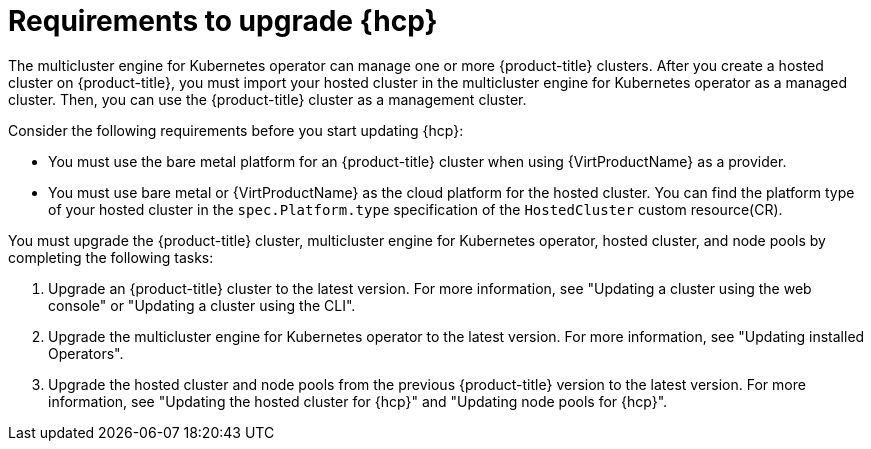 // Module included in the following assemblies:
//
// * hosted-control-planes/hcp-updating.adoc

:_mod-docs-content-type: CONCEPT
[id="hosted-control-planes-upgrading-requirements_{context}"]
= Requirements to upgrade {hcp}

The multicluster engine for Kubernetes operator can manage one or more {product-title} clusters. After you create a hosted cluster on {product-title}, you must import your hosted cluster in the multicluster engine for Kubernetes operator as a managed cluster. Then, you can use the {product-title} cluster as a management cluster.

Consider the following requirements before you start updating {hcp}:

* You must use the bare metal platform for an {product-title} cluster when using {VirtProductName} as a provider.

* You must use bare metal or {VirtProductName} as the cloud platform for the hosted cluster. You can find the platform type of your hosted cluster in the `spec.Platform.type` specification of the `HostedCluster` custom resource(CR).

You must upgrade the {product-title} cluster, multicluster engine for Kubernetes operator, hosted cluster, and node pools by completing the following tasks:

. Upgrade an {product-title} cluster to the latest version. For more information, see "Updating a cluster using the web console" or "Updating a cluster using the CLI".
. Upgrade the multicluster engine for Kubernetes operator to the latest version. For more information, see "Updating installed Operators".
. Upgrade the hosted cluster and node pools from the previous {product-title} version to the latest version. For more information, see "Updating the hosted cluster for {hcp}" and "Updating node pools for {hcp}".
